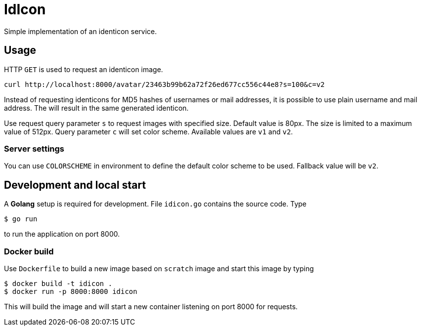 = IdIcon

Simple implementation of an identicon service.

== Usage

HTTP `GET` is used to request an identicon image.

....
curl http://localhost:8000/avatar/23463b99b62a72f26ed677cc556c44e8?s=100&c=v2
....

Instead of requesting identicons for MD5 hashes of usernames or mail addresses, it is possible to use plain username and mail address. The will result in the same generated identicon.

Use request query parameter `s` to request images with specified size. Default value is 80px. The size is limited to a maximum value of 512px.
Query parameter `c` will set color scheme. Available values are `v1` and `v2`.

=== Server settings

You can use `COLORSCHEME` in environment to define the default color scheme to be used. Fallback value will be `v2`.

== Development and local start

A *Golang* setup is required for development. File `idicon.go` contains the source code. Type

....
$ go run
....

to run the application on port 8000.

=== Docker build

Use `Dockerfile` to build a new image based on `scratch` image and start this image by typing

....
$ docker build -t idicon .
$ docker run -p 8000:8000 idicon
....

This will build the image and will start a new container listening on port 8000 for requests.
